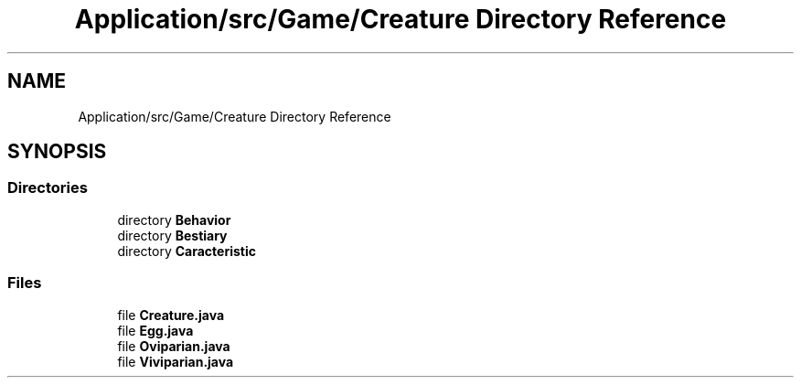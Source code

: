 .TH "Application/src/Game/Creature Directory Reference" 3 "Version 1.0" "Zoo Fantastique" \" -*- nroff -*-
.ad l
.nh
.SH NAME
Application/src/Game/Creature Directory Reference
.SH SYNOPSIS
.br
.PP
.SS "Directories"

.in +1c
.ti -1c
.RI "directory \fBBehavior\fP"
.br
.ti -1c
.RI "directory \fBBestiary\fP"
.br
.ti -1c
.RI "directory \fBCaracteristic\fP"
.br
.in -1c
.SS "Files"

.in +1c
.ti -1c
.RI "file \fBCreature\&.java\fP"
.br
.ti -1c
.RI "file \fBEgg\&.java\fP"
.br
.ti -1c
.RI "file \fBOviparian\&.java\fP"
.br
.ti -1c
.RI "file \fBViviparian\&.java\fP"
.br
.in -1c
